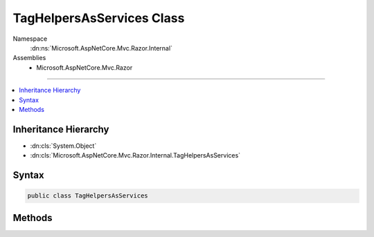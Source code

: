 

TagHelpersAsServices Class
==========================





Namespace
    :dn:ns:`Microsoft.AspNetCore.Mvc.Razor.Internal`
Assemblies
    * Microsoft.AspNetCore.Mvc.Razor

----

.. contents::
   :local:



Inheritance Hierarchy
---------------------


* :dn:cls:`System.Object`
* :dn:cls:`Microsoft.AspNetCore.Mvc.Razor.Internal.TagHelpersAsServices`








Syntax
------

.. code-block:: csharp

    public class TagHelpersAsServices








.. dn:class:: Microsoft.AspNetCore.Mvc.Razor.Internal.TagHelpersAsServices
    :hidden:

.. dn:class:: Microsoft.AspNetCore.Mvc.Razor.Internal.TagHelpersAsServices

Methods
-------

.. dn:class:: Microsoft.AspNetCore.Mvc.Razor.Internal.TagHelpersAsServices
    :noindex:
    :hidden:

    
    .. dn:method:: Microsoft.AspNetCore.Mvc.Razor.Internal.TagHelpersAsServices.AddTagHelpersAsServices(Microsoft.AspNetCore.Mvc.ApplicationParts.ApplicationPartManager, Microsoft.Extensions.DependencyInjection.IServiceCollection)
    
        
    
        
        :type manager: Microsoft.AspNetCore.Mvc.ApplicationParts.ApplicationPartManager
    
        
        :type services: Microsoft.Extensions.DependencyInjection.IServiceCollection
    
        
        .. code-block:: csharp
    
            public static void AddTagHelpersAsServices(ApplicationPartManager manager, IServiceCollection services)
    

